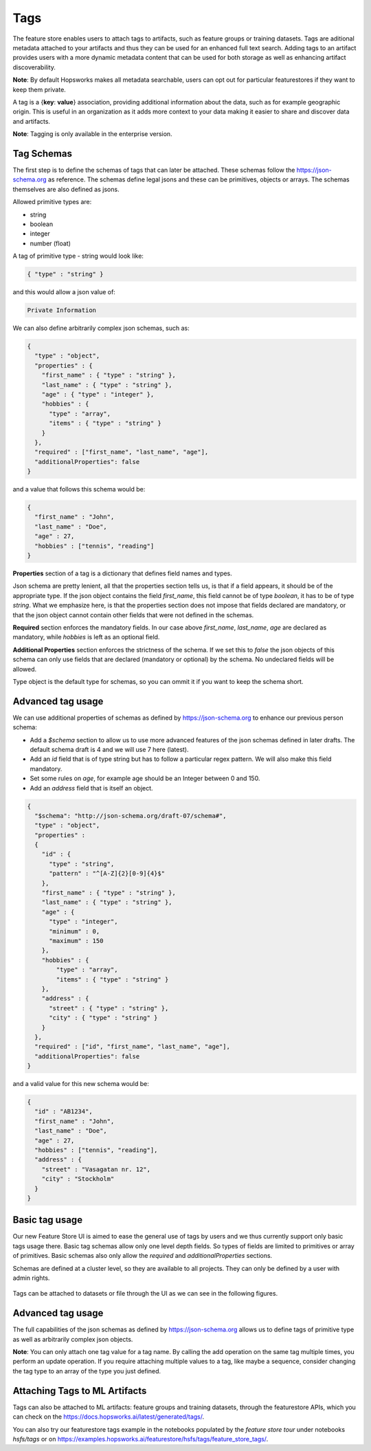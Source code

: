 Tags
====

The feature store enables users to attach tags to artifacts, such as feature groups or training datasets. Tags are aditional metadata attached to your artifacts and thus they can be used for an enhanced full text search. Adding tags to an artifact provides users with a more dynamic metadata content that can be used for both storage as well as enhancing artifact discoverability.

**Note**: By default Hopsworks makes all metadata searchable, users can opt out for particular featurestores if they want to keep them private.

A tag is a {**key**: **value**} association, providing additional information about the data, such as for example geographic origin. This is useful in an organization as it adds more context to your data making it easier to share and discover data and artifacts.

**Note**: Tagging is only available in the enterprise version.

Tag Schemas
-----------
The first step is to define the schemas of tags that can later be attached. These schemas follow the https://json-schema.org as reference. The schemas define legal jsons and these can be primitives, objects or arrays. The schemas themselves are also defined as jsons.

Allowed primitive types are:

- string
- boolean
- integer
- number (float)

A tag of primitive type - string would look like:

.. code-block:: JSON

    { "type" : "string" }

and this would allow a json value of:

.. code-block:: JSON

    Private Information


We can also define arbitrarily complex json schemas, such as:

.. code-block:: JSON

    {
      "type" : "object",
      "properties" : {
        "first_name" : { "type" : "string" },
        "last_name" : { "type" : "string" },
        "age" : { "type" : "integer" },
        "hobbies" : {
          "type" : "array",
          "items" : { "type" : "string" }
        }
      },
      "required" : ["first_name", "last_name", "age"],
      "additionalProperties": false
    }

and a value that follows this schema would be:

.. code-block:: JSON

    {
      "first_name" : "John",
      "last_name" : "Doe",
      "age" : 27,
      "hobbies" : ["tennis", "reading"]
    }

**Properties** section of a tag is a dictionary that defines field names and types.

Json schema are pretty lenient, all that the properties section tells us, is that if a field appears, it should be of the appropriate type. If the json object contains the field `first_name`, this field cannot be of type `boolean`, it has to be of type `string`. What we emphasize here, is that the properties section does not impose that fields declared are mandatory, or that the json object cannot contain other fields that were not defined in the schemas.

**Required** section enforces the mandatory fields. In our case above `first_name`, `last_name`, `age` are declared as mandatory, while `hobbies` is left as an optional field.

**Additional Properties** section enforces the strictness of the schema. If we set this to `false` the json objects of this schema can only use fields that are declared (mandatory or optional) by the schema. No undeclared fields will be allowed.

Type object is the default type for schemas, so you can ommit it if you want to keep the schema short.

Advanced tag usage
------------------

We can use additional properties of schemas as defined by https://json-schema.org to enhance our previous person schema:

- Add a `$schema` section to allow us to use more advanced features of the json schemas defined in later drafts. The default schema draft is 4 and we will use 7 here (latest).
- Add an `id` field that is of type string but has to follow a particular regex pattern. We will also make this field mandatory.
- Set some rules on `age`, for example age should be an Integer between 0 and 150.
- Add an `address` field that is itself an object.


.. code-block:: JSON

    {
      "$schema": "http://json-schema.org/draft-07/schema#",
      "type" : "object",
      "properties" :
      {
        "id" : {
          "type" : "string",
          "pattern" : "^[A-Z]{2}[0-9]{4}$"
        },
        "first_name" : { "type" : "string" },
        "last_name" : { "type" : "string" },
        "age" : {
          "type" : "integer",
          "minimum" : 0,
          "maximum" : 150
        },
        "hobbies" : {
            "type" : "array",
            "items" : { "type" : "string" }
        },
        "address" : {
          "street" : { "type" : "string" },
          "city" : { "type" : "string" }
        }
      },
      "required" : ["id", "first_name", "last_name", "age"],
      "additionalProperties": false
    }

and a valid value for this new schema would be:

.. code-block:: JSON

    {
      "id" : "AB1234",
      "first_name" : "John",
      "last_name" : "Doe",
      "age" : 27,
      "hobbies" : ["tennis", "reading"],
      "address" : {
        "street" : "Vasagatan nr. 12",
        "city" : "Stockholm"
      }
    }


Basic tag usage
---------------
Our new Feature Store UI is aimed to ease the general use of tags by users and we thus currently support only basic tags usage there. Basic tag schemas allow only one level depth fields. So types of fields are limited to primitives or array of primitives. Basic schemas also only allow the `required` and `additionalProperties` sections.


Schemas are defined at a cluster level, so they are available to all projects. They can only be defined by a user with admin rights.

.. _create_schema.gif: ../../_images/tags/create_schema.gif
.. figure:: ../../imgs/tags/create_schema.gif
    :alt: Create tag schema
    :target: `create_schema.gif`_
    :align: center
    :figclass: align-center

Tags can be attached to datasets or file through the UI as we can see in the following figures.

.. _attach_tag_dataset.gif: ../../_images/tags/attach_tag_dataset.gif
.. figure:: ../../imgs/tags/attach_tag_dataset.gif
    :alt: Attach tag to a dataset
    :target: `attach_tag_dataset.gif`_
    :align: center
    :figclass: align-center

.. _attach_tag_file.gif: ../../_images/tags/attach_tag_file.gif
.. figure:: ../../imgs/tags/attach_tag_file.gif
    :alt: Attach tag to a file
    :target: `attach_tag_file.gif`_
    :align: center
    :figclass: align-center

Advanced tag usage
------------------
The full capabilities of the json schemas as defined by https://json-schema.org allows us to define tags of primitive type as well as arbitrarily complex json objects.

**Note**: You can only attach one tag value for a tag name. By calling the add operation on the same tag multiple times, you perform an update operation.
If you require attaching multiple values to a tag, like maybe a sequence, consider changing the tag type to an array of the type you just defined.


Attaching Tags to ML Artifacts
------------------------------
Tags can also be attached to ML artifacts: feature groups and training datasets, through the featurestore APIs, which you can check on the https://docs.hopsworks.ai/latest/generated/tags/.

You can also try our featurestore tags example in the notebooks populated by the `feature store tour` under notebooks `hsfs/tags` or on https://examples.hopsworks.ai/featurestore/hsfs/tags/feature_store_tags/.